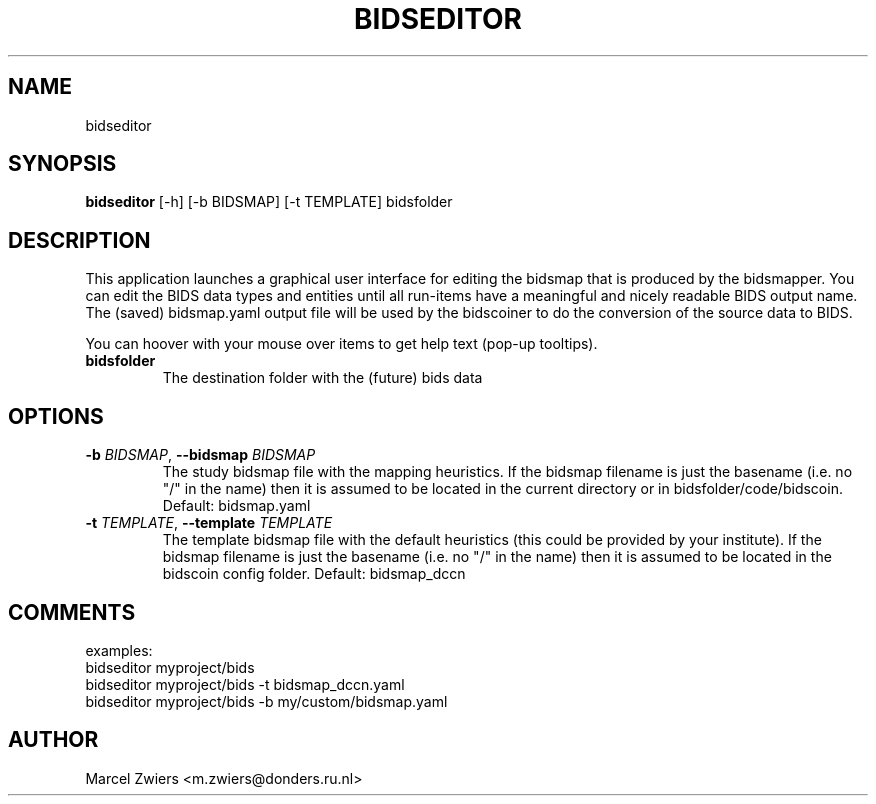 .TH BIDSEDITOR "1" "2024\-02\-17" "bidscoin 4.3.0" "Generated Python Manual"
.SH NAME
bidseditor
.SH SYNOPSIS
.B bidseditor
[-h] [-b BIDSMAP] [-t TEMPLATE] bidsfolder
.SH DESCRIPTION
This application launches a graphical user interface for editing the bidsmap that is produced
by the bidsmapper. You can edit the BIDS data types and entities until all run\-items have a
meaningful and nicely readable BIDS output name. The (saved) bidsmap.yaml output file will be
used by the bidscoiner to do the conversion of the source data to BIDS.

You can hoover with your mouse over items to get help text (pop\-up tooltips).

.TP
\fBbidsfolder\fR
The destination folder with the (future) bids data

.SH OPTIONS
.TP
\fB\-b\fR \fI\,BIDSMAP\/\fR, \fB\-\-bidsmap\fR \fI\,BIDSMAP\/\fR
The study bidsmap file with the mapping heuristics. If the bidsmap filename is just the basename (i.e. no "/" in the name) then it is assumed to be located in the current directory or in bidsfolder/code/bidscoin. Default: bidsmap.yaml

.TP
\fB\-t\fR \fI\,TEMPLATE\/\fR, \fB\-\-template\fR \fI\,TEMPLATE\/\fR
The template bidsmap file with the default heuristics (this could be provided by your institute). If the bidsmap filename is just the basename (i.e. no "/" in the name) then it is assumed to be located in the bidscoin config folder. Default: bidsmap_dccn

.SH COMMENTS
examples:
  bidseditor myproject/bids
  bidseditor myproject/bids \-t bidsmap_dccn.yaml
  bidseditor myproject/bids \-b my/custom/bidsmap.yaml

.SH AUTHOR
.nf
Marcel Zwiers <m.zwiers@donders.ru.nl>
.fi
